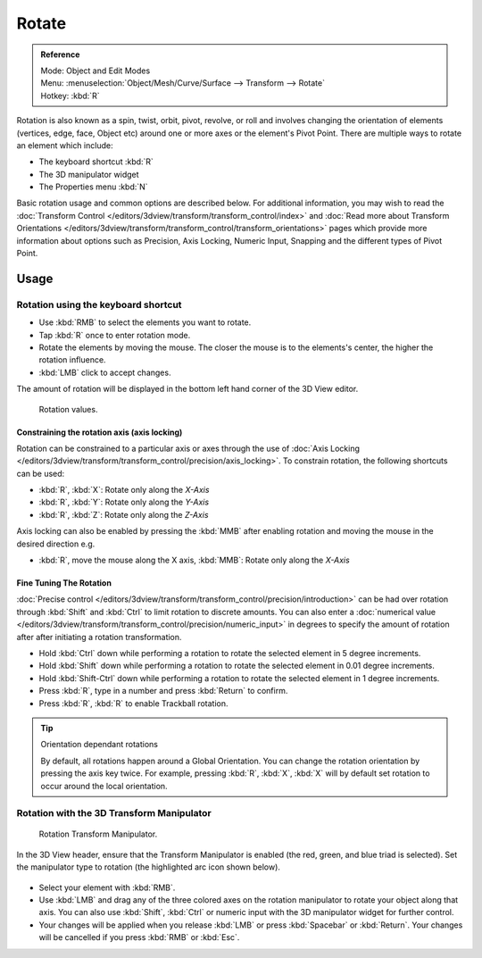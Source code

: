 
******
Rotate
******

.. admonition:: Reference
   :class: refbox

   | Mode:     Object and Edit Modes
   | Menu:     :menuselection:`Object/Mesh/Curve/Surface --> Transform --> Rotate`
   | Hotkey:   :kbd:`R`


Rotation is also known as a spin, twist, orbit, pivot, revolve,
or roll and involves changing the orientation of elements (vertices, edge, face, Object etc)
around one or more axes or the element's Pivot Point.
There are multiple ways to rotate an element which include:

- The keyboard shortcut :kbd:`R`
- The 3D manipulator widget
- The Properties menu :kbd:`N`

Basic rotation usage and common options are described below. For additional information, you
may wish to read the :doc:`Transform Control </editors/3dview/transform/transform_control/index>`
and :doc:`Read more about Transform Orientations </editors/3dview/transform/transform_control/transform_orientations>`
pages which provide more information about options such as Precision, Axis Locking, Numeric Input,
Snapping and the different types of Pivot Point.


Usage
=====

Rotation using the keyboard shortcut
------------------------------------

- Use :kbd:`RMB` to select the elements you want to rotate.
- Tap :kbd:`R` once to enter rotation mode.
- Rotate the elements by moving the mouse.
  The closer the mouse is to the elements's center, the higher the rotation influence.
- :kbd:`LMB` click to accept changes.

The amount of rotation will be displayed in the bottom left hand corner of the 3D View editor.

.. figure:: /images/editors_3dview_transformations-basic-rotate-rotate_value_header.jpg

   Rotation values.


Constraining the rotation axis (axis locking)
^^^^^^^^^^^^^^^^^^^^^^^^^^^^^^^^^^^^^^^^^^^^^

Rotation can be constrained to a particular axis or axes through the use of
:doc:`Axis Locking </editors/3dview/transform/transform_control/precision/axis_locking>`.
To constrain rotation, the following shortcuts can be used:

- :kbd:`R`, :kbd:`X`: Rotate only along the *X-Axis*
- :kbd:`R`, :kbd:`Y`: Rotate only along the *Y-Axis*
- :kbd:`R`, :kbd:`Z`: Rotate only along the *Z-Axis*

Axis locking can also be enabled by pressing the :kbd:`MMB` after enabling rotation and
moving the mouse in the desired direction e.g.

- :kbd:`R`, move the mouse along the X axis, :kbd:`MMB`: Rotate only along the *X-Axis*


Fine Tuning The Rotation
^^^^^^^^^^^^^^^^^^^^^^^^

:doc:`Precise control </editors/3dview/transform/transform_control/precision/introduction>` can be had over rotation
through :kbd:`Shift` and :kbd:`Ctrl` to limit rotation to discrete amounts.
You can also enter a :doc:`numerical value </editors/3dview/transform/transform_control/precision/numeric_input>`
in degrees to specify the amount of rotation after after initiating a rotation transformation.

- Hold :kbd:`Ctrl` down while performing a rotation to rotate the selected element in 5 degree increments.
- Hold :kbd:`Shift` down while performing a rotation to rotate the selected element in 0.01 degree increments.
- Hold :kbd:`Shift-Ctrl` down while performing a rotation to rotate the selected element in 1 degree increments.
- Press :kbd:`R`, type in a number and press :kbd:`Return` to confirm.
- Press :kbd:`R`, :kbd:`R` to enable Trackball rotation.

.. tip:: Orientation dependant rotations

   By default, all rotations happen around a Global Orientation.
   You can change the rotation orientation by pressing the axis key twice.
   For example, pressing :kbd:`R`, :kbd:`X`,
   :kbd:`X` will by default set rotation to occur around the local orientation.

.. seealso::

   - :doc:`Read more about Precision Control
     </editors/3dview/transform/transform_control/precision/introduction>`
   - :doc:`Read more about Numerical Transformations
     </editors/3dview/transform/transform_control/precision/numeric_input>`
   - :doc:`Read more about Transform Orientations
     </editors/3dview/transform/transform_control/transform_orientations>`


Rotation with the 3D Transform Manipulator
------------------------------------------

.. figure:: /images/widget3d-transform-rotate.jpg
   :width: 100px

   Rotation Transform Manipulator.


In the 3D View header, ensure that the Transform Manipulator is enabled (the red, green,
and blue triad is selected). Set the manipulator type to rotation
(the highlighted arc icon shown below).

.. figure:: /images/editors_3dview_transformations-basic-rotate-rotate_manipulator_header.jpg


- Select your element with :kbd:`RMB`.
- Use :kbd:`LMB` and drag any of the three colored axes on the rotation manipulator to rotate
  your object along that axis.
  You can also use :kbd:`Shift`, :kbd:`Ctrl` or numeric input with the 3D manipulator widget for further control.
- Your changes will be applied when you release :kbd:`LMB` or press :kbd:`Spacebar` or
  :kbd:`Return`. Your changes will be cancelled if you press :kbd:`RMB` or :kbd:`Esc`.

.. seealso::

   :doc:`Read more about the 3D Transform Manipulator </editors/3dview/transform/transform_control/manipulators>`
